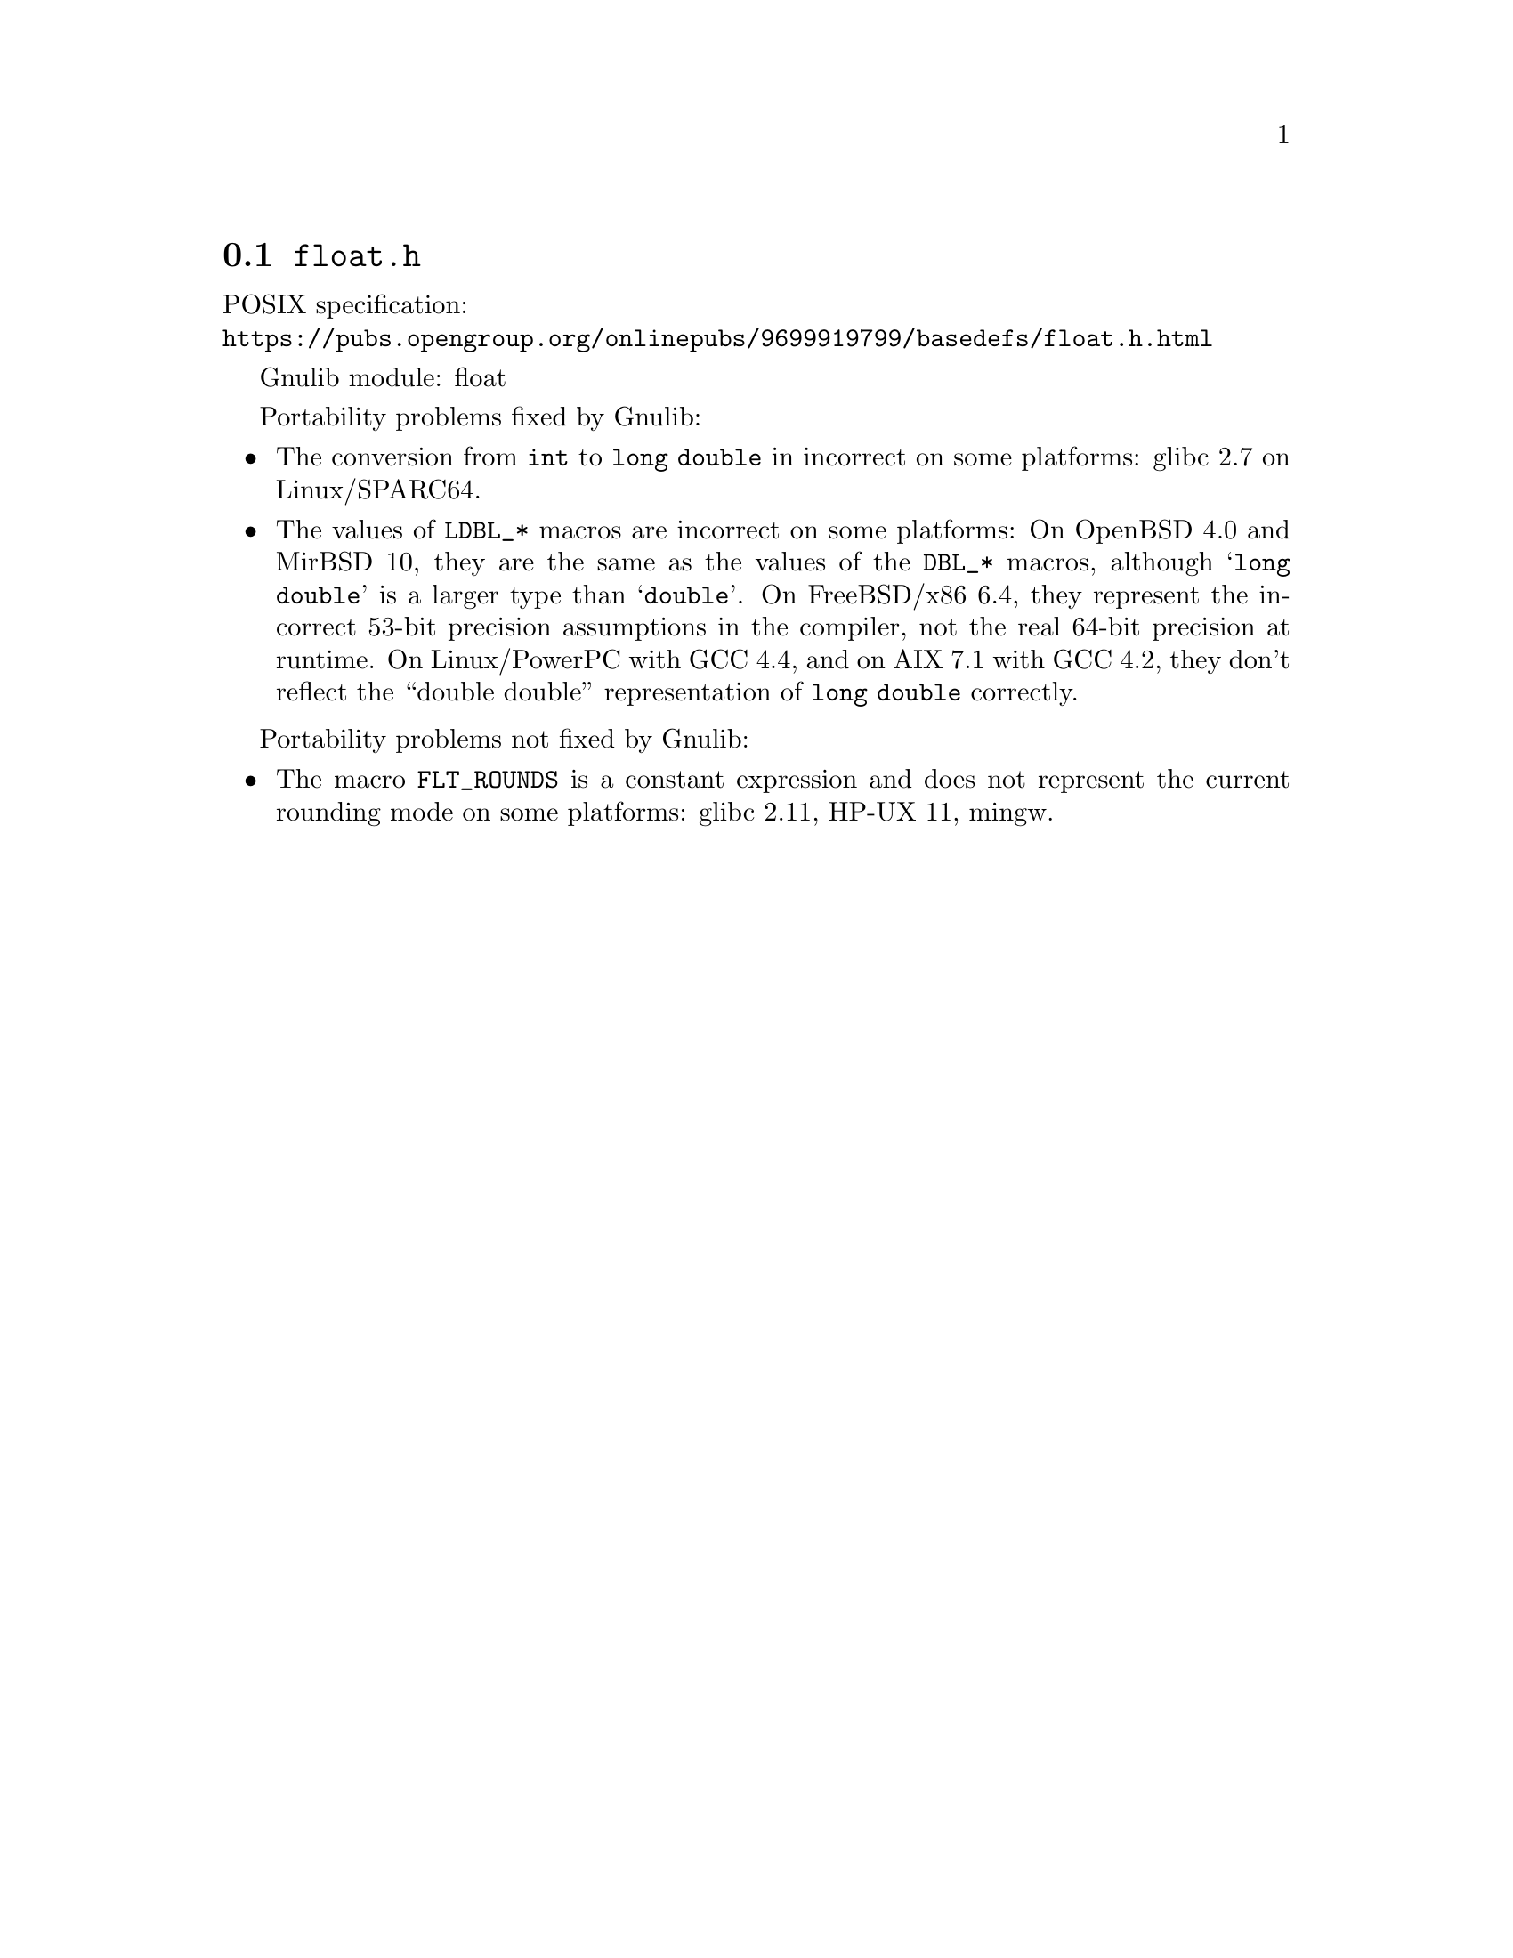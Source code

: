 @node float.h
@section @file{float.h}

POSIX specification:@* @url{https://pubs.opengroup.org/onlinepubs/9699919799/basedefs/float.h.html}

Gnulib module: float

Portability problems fixed by Gnulib:
@itemize
@item
The conversion from @code{int} to @code{long double} in incorrect on some
platforms:
glibc 2.7 on Linux/SPARC64.
@item
The values of @code{LDBL_*} macros are incorrect on some platforms:
On OpenBSD 4.0 and MirBSD 10, they are the same as the values of the
@code{DBL_*} macros, although @samp{long double} is a larger type than
@samp{double}.
On FreeBSD/x86 6.4, they represent the incorrect 53-bit precision assumptions
in the compiler, not the real 64-bit precision at runtime.
On Linux/PowerPC with GCC 4.4, and on AIX 7.1 with GCC 4.2,
they don't reflect the ``double double'' representation of @code{long double}
correctly.
@end itemize

Portability problems not fixed by Gnulib:
@itemize
@item
The macro @code{FLT_ROUNDS} is a constant expression and does not represent
the current rounding mode on some platforms:
glibc 2.11, HP-UX 11, mingw.
@end itemize
